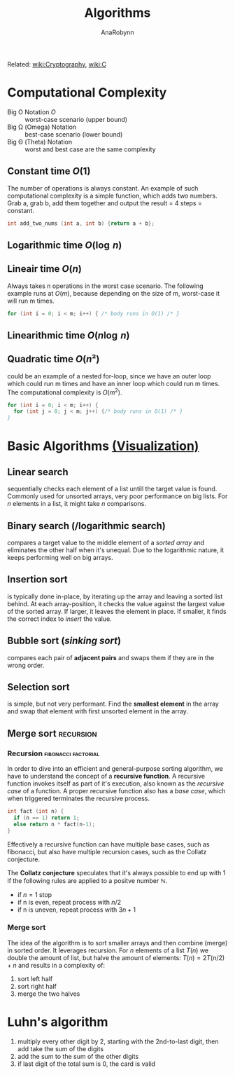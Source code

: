 #+TITLE: Algorithms
#+AUTHOR: AnaRobynn
#+FILETAGS: :algorithm:
#+STARTUP: hideblocks, indent

Related: [[file:cryptography.org][wiki:Cryptography]], [[file:c.org][wiki:C]]

* Computational Complexity
- Big O Notation $O$ :: worst-case scenario (upper bound)
- Big \Omega (Omega) Notation  :: best-case scenario (lower bound)
- Big \Theta (Theta) Notation :: worst and best case are the same complexity

** Constant time $O(1)$
The number of operations is always constant. An example of such computational complexity is a simple
function, which adds two numbers. Grab a, grab b, add them together and output the result = 4 steps
= constant.

#+BEGIN_SRC C
  int add_two_nums (int a, int b) {return a + b};
#+END_SRC

** Logarithmic time $O(\log{\,n})$
** Lineair time $O(n)$
Always takes n operations in the worst case scenario. The following example runs at $O(m)$, because
depending on the size of m, worst-case it will run m times.

#+BEGIN_SRC C
  for (int i = 0; i < m; i++) { /* body runs in O(1) /* }
#+END_SRC

** Linearithmic time $O(n \log{\,n})$
** Quadratic time $O(n²)$
could be an example of a nested for-loop, since we have an outer loop which could run m times and
have an inner loop which could run m times. The computational complexity is $O(m^2)$.

#+BEGIN_SRC C
  for (int i = 0; i < m; i++) {
    for (int j = 0; j < m; j++) {/* body runs in O(1) /* }
  }
#+END_SRC

* Basic Algorithms [[https://www.cs.usfca.edu/~galles/visualization/ComparisonSort.html][(Visualization)]]
** Linear search
sequentially checks each element of a list untill the target value is found. Commonly used for
unsorted arrays, very poor performance on big lists. For $n$ elements in a list, it might take $n$
comparisons.
\begin{equation}O(n)\end{equation}
\begin{equation}\Omega(1)\end{equation}

** Binary search (/logarithmic search)
compares a target value to the middle element of a /sorted array/ and eliminates the other half when
it's unequal. Due to the logarithmic nature, it keeps performing well on big arrays.
\begin{equation}O(\log{\,n})\end{equation}
\begin{equation}\Omega(1)\end{equation}

** Insertion sort
is typically done in-place, by iterating up the array and leaving a sorted list behind. At each
array-position, it checks the value against the largest value of the sorted array. If larger, it
leaves the element in place. If smaller, it finds the correct index to /insert/ the value.
\begin{equation}O(n^2)\end{equation}
\begin{equation}\Omega(n)\end{equation}

** Bubble sort (/sinking sort/)
compares each pair of *adjacent pairs* and swaps them if they are in the wrong order.
\begin{equation}O(n^2)\end{equation}
\begin{equation}\Omega(n)\end{equation}

** Selection sort
is simple, but not very performant. Find the *smallest element* in the array and swap that element
with first unsorted element in the array.
\begin{equation}\Theta(n^2)\end{equation}

** Merge sort                                                    :recursion:
*** Recursion                                           :fibonacci:factorial:
In order to dive into an efficient and general-purpose sorting algorithm, we have to understand the
concept of a *recursive function*. A recursive function invokes itself as part of it's execution, also
known as the /recursive case/ of a function. A proper recursive function also has a /base case/, which
when triggered terminates the recursive process.

#+NAME: factorial.c
#+BEGIN_SRC C
  int fact (int n) {
    if (n == 1) return 1;
    else return n * fact(n-1);
  }
#+END_SRC

Effectively a recursive function can have multiple base cases, such as fibonacci, but also have
multiple recursion cases, such as the Collatz conjecture.

The *Collatz conjecture* speculates that it's always possible to end up with 1 if the following rules
are applied to a positve number $\mathbb{N}$.
- if $n = 1$ stop
- if n is even, repeat process with $n/2$
- if n is uneven, repeat process with $3n + 1$

*** Merge sort
The idea of the algorithm is to sort smaller arrays and then combine (merge) in sorted order. It
leverages recursion. For $n$ elements of a list $T(n)$ we double the amount of list, but halve the
amount of elements: $T(n) = 2T(n/2) + n$ and results in a complexity of:
\begin{equation}\Theta(n\,\log{\,n})\end{equation}

1. sort left half
2. sort right half
3. merge the two halves

* Luhn's algorithm
1. multiply every other digit by 2, starting with the 2nd-to-last digit, then add take the sum of
   the digits
2. add the sum to the sum of the other digits
3. if last digit of the total sum is 0, the card is valid
